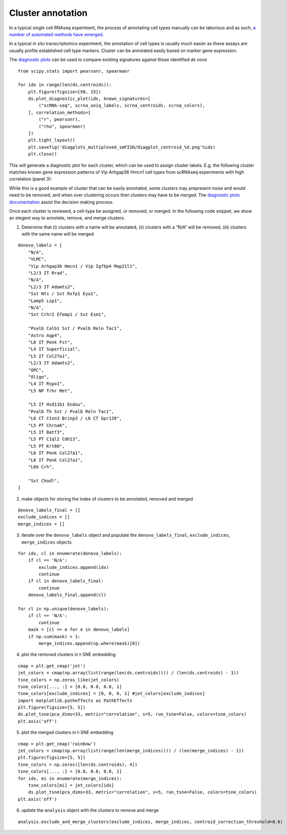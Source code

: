 Cluster annotation
==================

In a typical single cell RNAseq experiment, the process of annotating
cell types manually can be laborious and as such, `a number of automated
methods have emerged <https://doi.org/10.1186/s13059-019-1795-z>`__.

In a typical *in situ* transcriptomics experiment, the annotation of
cell types is usually much easier as these assays are usually profile
established cell type markers. Cluster can be annotated easily based on
marker gene expression.

The `diagnostic plots <diagnostic.md>`__ can be used to compare existing
signatures against those identified *de novo*

::

   from scipy.stats import pearsonr, spearmanr

   for idx in range(len(ds.centroids)):
       plt.figure(figsize=[50, 15])
       ds.plot_diagnostic_plot(idx, known_signatures=[
           ("scRNA-seq", scrna_uniq_labels, scrna_centroids, scrna_colors),
       ], correlation_methods=[
           ("r", pearsonr),
           ("rho", spearmanr)
       ])
       plt.tight_layout()
       plt.savefig('diagplots_multiplexed_smFISH/diagplot_centroid_%d.png'%idx)
       plt.close()

This will generate a diagnostic plot for each cluster, which can be used
to assign cluster labels. E.g. the following cluster matches known gene
expression patterns of Vip Arhgap36 Hmcn1 cell types from scRNAseq
experiments with high correlation (panel 3):

|image0|

While this is a good example of cluster that can be easily annotated,
some clusters may prepresent noise and would need to be removed, and
when over clustering occurs then clusters may have to be merged. The
`diagnostic plots documentation <diagnostic.md>`__ assist the decision
making process.

Once each cluster is reviewed, a cell-type be assigned, or removed, or
merged. In the following code snippet, we show an elegent way to
annotate, remove, and merge clusters.

1) Determine that (i) clusters with a name will be annotated, (ii)
   clusters with a “N/A” will be removed, (iii) clusters with the same
   name will be merged

::

   denovo_labels = [
       "N/A",
       "VLMC",
       "Vip Arhgap36 Hmcn1 / Vip Igfbp4 Map21l1",
       "L2/3 IT Rrad",
       "N/A",
       "L2/3 IT Adamts2",
       "Sst Nts / Sst Rxfp1 Eya1",
       "Lamp5 Lsp1",
       "N/A",
       "Sst Crhr2 Efemp1 / Sst Esm1",
       
       "Pvalb Calb1 Sst / Pvalb Reln Tac1",
       "Astro Aqp4",
       "L6 IT Penk Fst",
       "L4 IT Superficial",
       "L5 IT Col27a1",
       "L2/3 IT Adamts2",
       "OPC",
       "Oligo",
       "L4 IT Rspo1",
       "L5 NP Trhr Met",
       
       "L5 IT Hsd11b1 Endou",
       "Pvalb Th Sst / Pvalb Reln Tac1",
       "L6 CT Ctxn3 Brinp3 / L6 CT Gpr139",
       "L5 PT Chrna6",
       "L5 IT Batf3",
       "L5 PT C1ql2 Cdh13",
       "L5 PT Krt80",
       "L6 IT Penk Col27a1",
       "L6 IT Penk Col27a1",
       "L6b Crh",
       
       "Sst Chodl",
   ]

2) make objects for storing the index of clusters to be annotated,
   removed and merged

::

   denovo_labels_final = []
   exclude_indices = []
   merge_indices = []

3) iterate over the ``denovo_labels`` object and populate the
   ``denovo_labels_final``, ``exclude_indices``, ``merge_indices``
   objects

::

   for idx, cl in enumerate(denovo_labels):
       if cl == 'N/A':
           exclude_indices.append(idx)
           continue
       if cl in denovo_labels_final:
           continue
       denovo_labels_final.append(cl)

   for cl in np.unique(denovo_labels):
       if cl == 'N/A':
           continue
       mask = [cl == e for e in denovo_labels]
       if np.sum(mask) > 1:
           merge_indices.append(np.where(mask)[0])

4) plot the removed clusters in t-SNE embedding

::

   cmap = plt.get_cmap('jet')
   jet_colors = cmap(np.array(list(range(len(ds.centroids)))) / (len(ds.centroids) - 1))
   tsne_colors = np.zeros_like(jet_colors)
   tsne_colors[..., :] = [0.8, 0.8, 0.8, 1]
   tsne_colors[exclude_indices] = [0, 0, 0, 1] #jet_colors[exclude_indices]
   import matplotlib.patheffects as PathEffects
   plt.figure(figsize=[5, 5])
   ds.plot_tsne(pca_dims=33, metric="correlation", s=5, run_tsne=False, colors=tsne_colors)
   plt.axis('off')

|image1|

5) plot the merged clusters in t-SNE embedding

::

   cmap = plt.get_cmap('rainbow')
   jet_colors = cmap(np.array(list(range(len(merge_indices)))) / (len(merge_indices) - 1))
   plt.figure(figsize=[5, 5])
   tsne_colors = np.zeros([len(ds.centroids), 4])
   tsne_colors[..., :] = [0.8, 0.8, 0.8, 1]
   for idx, mi in enumerate(merge_indices):
       tsne_colors[mi] = jet_colors[idx]
       ds.plot_tsne(pca_dims=33, metric="correlation", s=5, run_tsne=False, colors=tsne_colors)
   plt.axis('off')

|image2|

6) update the ``analysis`` object with the clusters to remove and merge

::

   analysis.exclude_and_merge_clusters(exclude_indices, merge_indices, centroid_correction_threshold=0.6)

.. |image0| image:: ../images/diagplot_centroid_2.png
.. |image1| image:: ../images/tsne_removed.png
.. |image2| image:: ../images/tsne_merged.png

